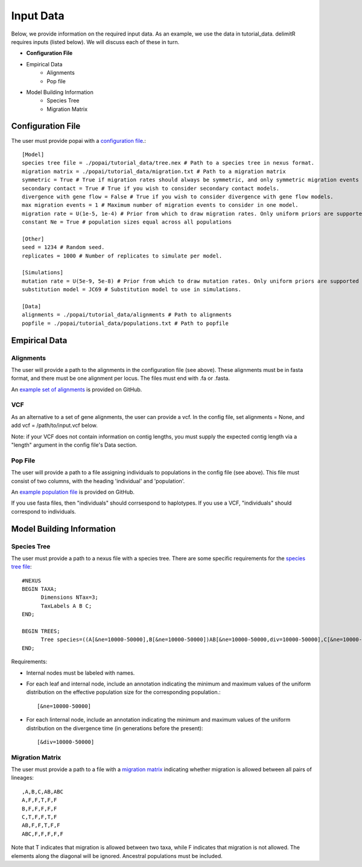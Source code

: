##############################
Input Data
##############################

Below, we provide information on the required input data. As an example, we use the data in tutorial_data. delimitR requires inputs (listed below). We will discuss each of these in turn.

* **Configuration File**
* Empirical Data
    * Alignments
    * Pop file
* Model Building Information
    * Species Tree
    * Migration Matrix

========================================
Configuration File
========================================

The user must provide popai with a `configuration file <https://github.com/SmithLabBio/popai/blob/main/tutorial_data/config.txt>`_.::


    [Model]
    species tree file = ./popai/tutorial_data/tree.nex # Path to a species tree in nexus format.
    migration matrix = ./popai/tutorial_data/migration.txt # Path to a migration matrix
    symmetric = True # True if migration rates should always be symmetric, and only symmetric migration events should be included.
    secondary contact = True # True if you wish to consider secondary contact models.
    divergence with gene flow = False # True if you wish to consider divergence with gene flow models.
    max migration events = 1 # Maximum number of migration events to consider in one model.
    migration rate = U(1e-5, 1e-4) # Prior from which to draw migration rates. Only uniform priors are supported at present.
    constant Ne = True # population sizes equal across all populations

    [Other]
    seed = 1234 # Random seed.
    replicates = 1000 # Number of replicates to simulate per model.

    [Simulations]
    mutation rate = U(5e-9, 5e-8) # Prior from which to draw mutation rates. Only uniform priors are supported at present.
    substitution model = JC69 # Substitution model to use in simulations.

    [Data]
    alignments = ./popai/tutorial_data/alignments # Path to alignments
    popfile = ./popai/tutorial_data/populations.txt # Path to popfile

========================================
Empirical Data
========================================

------------
Alignments
------------

The user will provide a path to the alignments in the configuration file (see above). These alignments must be in fasta format, and there must be one alignment per locus. The files must end with .fa or .fasta.

An `example set of alignments <https://github.com/SmithLabBio/popai/blob/main/tutorial_data/alignments>`_ is provided on GitHub.

------------
VCF
------------

As an alternative to a set of gene alignments, the user can provide a vcf. In the config file, set alignments = None, and add vcf = /path/to/input.vcf below.

Note: if your VCF does not contain information on contig lengths, you must supply the expected contig length via a "length" argument in the config file's Data section.

------------
Pop File
------------

The user will provide a path to a file assigning individuals to populations in the config file (see above). This file must consist of two columns, with the heading 'individual' and 'population'.

An `example population file <https://github.com/SmithLabBio/popai/blob/main/tutorial_data/populations.txt>`_ is provided on GitHub.

If you use fasta files, then "individuals" should corrsespond to haplotypes. If you use a VCF, "individuals" should correspond to individuals.

========================================
Model Building Information
========================================

------------
Species Tree
------------

The user must provide a path to a nexus file with a species tree. There are some specific requirements for the `species tree file <https://github.com/SmithLabBio/popai/blob/main/tutorial_data/tree.nex>`_::

    #NEXUS
    BEGIN TAXA;
          Dimensions NTax=3;
          TaxLabels A B C;
    END;

    BEGIN TREES;
          Tree species=((A[&ne=10000-50000],B[&ne=10000-50000])AB[&ne=10000-50000,div=10000-50000],C[&ne=10000-50000])ABC[&ne=10000-50000,div=100000-500000];
    END;

Requirements:

* Internal nodes must be labeled with names.

* For each leaf and internal node, include an annotation indicating the minimum and maximum values of the uniform distribution on the effective population size for the corresponding population.::

    [&ne=10000-50000]

* For each linternal node, include an annotation indicating the minimum and maximum values of the uniform distribution on the divergence time (in generations before the present)::

    [&div=10000-50000]

----------------
Migration Matrix
----------------

The user must provide a path to a file with a `migration matrix <https://github.com/SmithLabBio/popai/blob/main/tutorial_data/migration.txt>`_ indicating whether migration is allowed between all pairs of lineages::

    ,A,B,C,AB,ABC
    A,F,F,T,F,F
    B,F,F,F,F,F
    C,T,F,F,T,F
    AB,F,F,T,F,F
    ABC,F,F,F,F,F

Note that T indicates that migration is allowed between two taxa, while F indicates that migration is not allowed. The elements along the diagonal will be ignored. Ancestral populations must be included.


